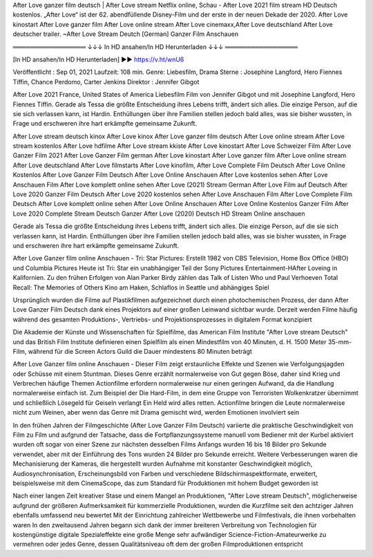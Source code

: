 After Love ganzer film deutsch | After Love stream Netflix online, Schau - After Love 2021 film stream HD Deutsch kostenlos. „After Love“ ist der 62. abendfüllende Disney-Film und der erste in der neuen Dekade der 2020. After Love kinostart After Love ganzer film After Love online stream After Love cinemaxx,After Love deutschland After Love deutscher trailer. ~After Love Stream Deutch [German] Ganzer Film Anschauen

═════════════════ ↓↓↓ In HD ansahen/In HD Herunterladen  ↓↓↓ ═════════════════


[In HD ansahen/In HD Herunterladen] ▶️▶️ https://v.ht/wnU6


Veröffentlicht : Sep 01, 2021
Laufzeit:  108 min.
Genre: Liebesfilm, Drama
Sterne : Josephine Langford, Hero Fiennes Tiffin, Chance Perdomo, Carter Jenkins
Direktor : Jennifer Gibgot

After Love 2021 France, United States of America Liebesfilm Film von  Jennifer Gibgot und mit  Josephine Langford, Hero Fiennes Tiffin. Gerade als Tessa die größte Entscheidung ihres Lebens trifft, ändert sich alles. Die einzige Person, auf die sie sich verlassen kann, ist Hardin. Enthüllungen über ihre Familien stellen jedoch bald alles, was sie bisher wussten, in Frage und erschweren ihre hart erkämpfte gemeinsame Zukunft.

After Love stream deutsch kinox
After Love kinox
After Love ganzer film deutsch
After Love online stream
After Love stream kostenlos
After Love hdfilme
After Love stream kkiste
After Love kinostart
After Love Schweizer Film
After Love Ganzer Film 2021
After Love Ganzer Film german
After Love kinostart
After Love ganzer film
After Love online stream
After Love deutschland
After Love filmstarts
After Love kinofilm,
After Love Complete Film Deutsch
After Love Online Kostenlos
After Love Ganzer Film Deutsch
After Love Online Anschauen
After Love kostenlos sehen
After Love Anschauen Film
After Love komplett online sehen
After Love (2021) Stream German
After Love Film auf Deutsch
After Love 2020 Ganzer Film Deutsch
After Love 2020 kostenlos sehen
After Love Anschauen Film
After Love Complete Film Deutsch
After Love komplett online sehen
After Love Online Anschauen
After Love Online Kostenlos
Ganzer Film After Love 2020 Complete Stream Deutsch
Ganzer After Love (2020) Deutsch HD Stream Online anschauen

Gerade als Tessa die größte Entscheidung ihres Lebens trifft, ändert sich alles. Die einzige Person, auf die sie sich verlassen kann, ist Hardin. Enthüllungen über ihre Familien stellen jedoch bald alles, was sie bisher wussten, in Frage und erschweren ihre hart erkämpfte gemeinsame Zukunft.

After Love Ganzer film online Anschauen - Tri: Star Pictures: Erstellt 1982 von CBS Television, Home Box Office (HBO) und Columbia Pictures Heute ist Tri: Star ein unabhängiger Teil der Sony Pictures Entertainment-HAfter Loveing in Kalifornien. Zu den frühen Erfolgen von Alan Parker Birdy zählen das Talk of Listen Who und Paul Verhoeven Total Recall: The Memories of Others Kino am Haken, Schlaflos in Seattle und abhängiges Spiel

Ursprünglich wurden die Filme auf Plastikfilmen aufgezeichnet durch einen photochemischen Prozess, der dann After Love Ganzer Film Deutsch dank eines Projektors auf einer großen Leinwand sichtbar wurde. Derzeit werden Filme häufig während des gesamten Produktions-, Vertriebs- und Projektionsprozesses in digitalem Format konzipiert

Die Akademie der Künste und Wissenschaften für Spielfilme, das American Film Institute "After Love stream Deutsch" und das British Film Institute definieren einen Spielfilm als einen Mindestfilm von 40 Minuten, d. H. 1500 Meter 35-mm-Film, während für die Screen Actors Guild die Dauer mindestens 80 Minuten beträgt

After Love Ganzer film online Anschauen - Dieser Film zeigt erstaunliche Effekte und Szenen wie Verfolgungsjagden oder Schüsse mit einem Stuntman. Dieses Genre erzählt normalerweise von Gut gegen Böse, daher sind Krieg und Verbrechen häufige Themen Actionfilme erfordern normalerweise nur einen geringen Aufwand, da die Handlung normalerweise einfach ist. Zum Beispiel der Die Hard-Film, in dem eine Gruppe von Terroristen Wolkenkratzer übernimmt und schließlich Lösegeld für Geiseln verlangt Ein Held wird alles retten. Actionfilme bringen die Leute normalerweise nicht zum Weinen, aber wenn das Genre mit Drama gemischt wird, werden Emotionen involviert sein

In den frühen Jahren der Filmgeschichte (After Love Ganzer Film Deutsch) variierte die praktische Geschwindigkeit von Film zu Film und aufgrund der Tatsache, dass die Fortpflanzungssysteme manuell vom Bediener mit der Kurbel aktiviert wurden oft sogar von einer Szene zur nächsten desselben Films Anfangs wurden 16 bis 18 Bilder pro Sekunde verwendet, aber mit der Einführung des Tons wurden 24 Bilder pro Sekunde erreicht. Weitere Verbesserungen waren die Mechanisierung der Kameras, die hergestellt wurden Aufnahme mit konstanter Geschwindigkeit möglich, Audiosynchronisation, Erscheinungsbild von Farben und verschiedene Bildschirmaspektformate, erweitert, beispielsweise mit dem CinemaScope, das zum Standard für Produktionen mit hohem Budget geworden ist

Nach einer langen Zeit kreativer Stase und einem Mangel an Produktionen, "After Love stream Deutsch", möglicherweise aufgrund der größeren Aufmerksamkeit für kommerzielle Produktionen, wurden die Kurzfilme seit den achtziger Jahren ebenfalls umfassend neu bewertet Mit der Einrichtung zahlreicher Wettbewerbe und Filmfestivals, die ihnen vorbehalten waren In den zweitausend Jahren begann sich dank der immer breiteren Verbreitung von Technologien für kostengünstige digitale Spezialeffekte eine große Menge sehr aufwändiger Science-Fiction-Amateurwerke zu vermehren oder jedes Genre, dessen Qualitätsniveau oft dem der großen Filmproduktionen entspricht



